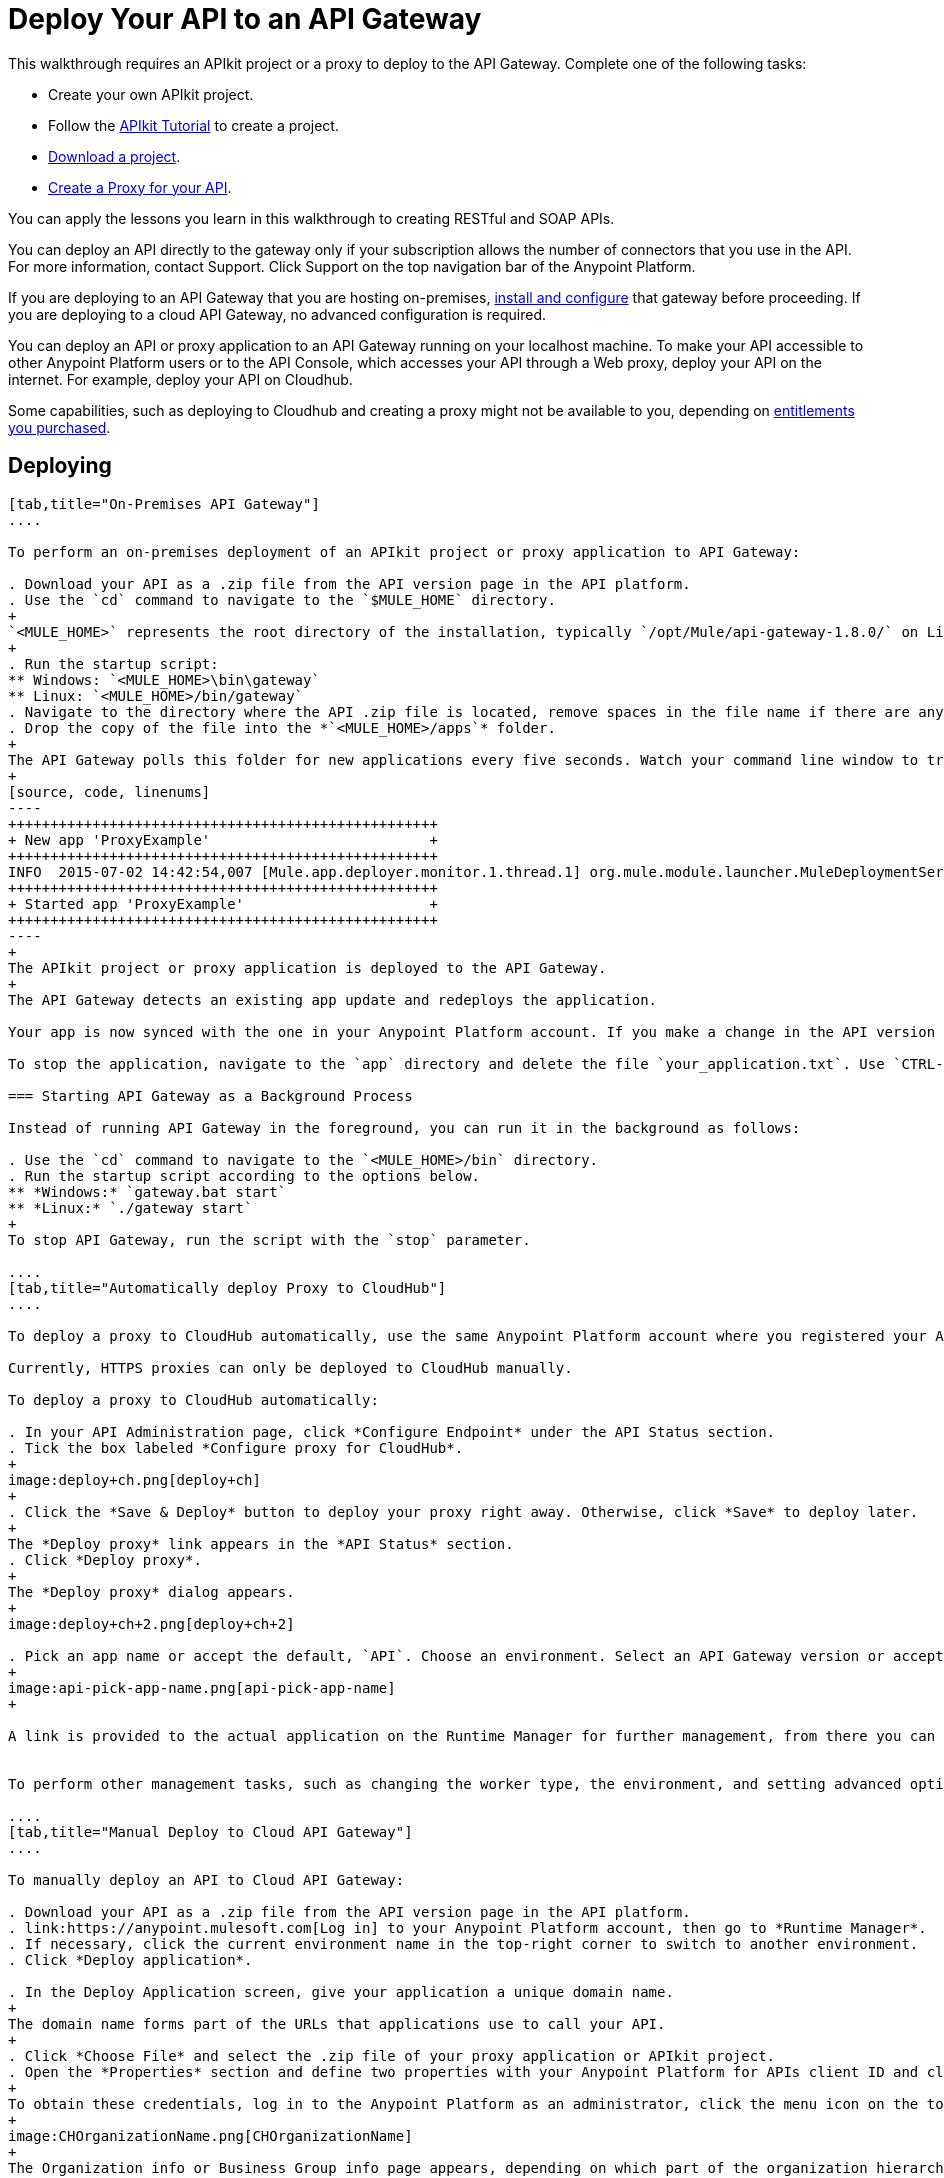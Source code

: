 = Deploy Your API to an API Gateway
:keywords: api, gateway, apikit, deploy

This walkthrough requires an APIkit project or a proxy to deploy to the API Gateway. Complete one of the following tasks:

* Create your own APIkit project.
* Follow the link:/anypoint-platform-for-apis/apikit-tutorial[APIkit Tutorial] to create a project.
* link:_attachments/implementapiwalkthrough.zip[Download a project].
* link:/anypoint-platform-for-apis/walkthrough-proxy[Create a Proxy for your API].

You can apply the lessons you learn in this walkthrough to creating RESTful and SOAP APIs.

You can deploy an API directly to the gateway only if your subscription allows the number of connectors that you use in the API. For more information, contact Support. Click Support on the top navigation bar of the Anypoint Platform.

If you are deploying to an API Gateway that you are hosting on-premises, link:/anypoint-platform-for-apis/configuring-an-api-gateway[install and configure] that gateway before proceeding. If you are deploying to a cloud API Gateway, no advanced configuration is required.

You can deploy an API or proxy application to an API Gateway running on your localhost machine. To make your API accessible to other Anypoint Platform users or to the API Console, which accesses your API through a Web proxy, deploy your API on the internet. For example, deploy your API on Cloudhub.

Some capabilities, such as deploying to Cloudhub and creating a proxy might not be available to you, depending on link:/release-notes/anypoint-platform-for-apis-release-notes#april-2016-release[entitlements you purchased].

== Deploying

[tabs]
------
[tab,title="On-Premises API Gateway"]
....

To perform an on-premises deployment of an APIkit project or proxy application to API Gateway:

. Download your API as a .zip file from the API version page in the API platform.
. Use the `cd` command to navigate to the `$MULE_HOME` directory.
+
`<MULE_HOME>` represents the root directory of the installation, typically `/opt/Mule/api-gateway-1.8.0/` on Linux.
+
. Run the startup script:
** Windows: `<MULE_HOME>\bin\gateway`
** Linux: `<MULE_HOME>/bin/gateway`
. Navigate to the directory where the API .zip file is located, remove spaces in the file name if there are any, and copy the file. 
. Drop the copy of the file into the *`<MULE_HOME>/apps`* folder.
+
The API Gateway polls this folder for new applications every five seconds. Watch your command line window to track the progress of the deployment.
+
[source, code, linenums]
----
+++++++++++++++++++++++++++++++++++++++++++++++++++
+ New app 'ProxyExample'                          +
+++++++++++++++++++++++++++++++++++++++++++++++++++
INFO  2015-07-02 14:42:54,007 [Mule.app.deployer.monitor.1.thread.1] org.mule.module.launcher.MuleDeploymentService:
+++++++++++++++++++++++++++++++++++++++++++++++++++
+ Started app 'ProxyExample'                      +
+++++++++++++++++++++++++++++++++++++++++++++++++++
----
+
The APIkit project or proxy application is deployed to the API Gateway.
+
The API Gateway detects an existing app update and redeploys the application.

Your app is now synced with the one in your Anypoint Platform account. If you make a change in the API version page, such as applying a policy, the change takes effect momentarily.

To stop the application, navigate to the `app` directory and delete the file `your_application.txt`. Use `CTRL-C` to stop the Gateway. To update the application at runtime, drop a new .zip version of the app into the `<MULE_HOME>/apps` directory.

=== Starting API Gateway as a Background Process

Instead of running API Gateway in the foreground, you can run it in the background as follows:

. Use the `cd` command to navigate to the `<MULE_HOME>/bin` directory.
. Run the startup script according to the options below.
** *Windows:* `gateway.bat start`
** *Linux:* `./gateway start`
+
To stop API Gateway, run the script with the `stop` parameter.

....
[tab,title="Automatically deploy Proxy to CloudHub"]
....

To deploy a proxy to CloudHub automatically, use the same Anypoint Platform account where you registered your API. Your user must have the appropriate permissions both on CloudHub and on the API Platform. If this is not the case, make a manually deploy the proxy to CloudHub as described on the next tab.

Currently, HTTPS proxies can only be deployed to CloudHub manually.

To deploy a proxy to CloudHub automatically:

. In your API Administration page, click *Configure Endpoint* under the API Status section.
. Tick the box labeled *Configure proxy for CloudHub*.
+
image:deploy+ch.png[deploy+ch]
+
. Click the *Save & Deploy* button to deploy your proxy right away. Otherwise, click *Save* to deploy later.
+
The *Deploy proxy* link appears in the *API Status* section.
. Click *Deploy proxy*.
+
The *Deploy proxy* dialog appears.
+
image:deploy+ch+2.png[deploy+ch+2]

. Pick an app name or accept the default, `API`. Choose an environment. Select an API Gateway version or accept the default, which is the latest.
+
image:api-pick-app-name.png[api-pick-app-name]
+

A link is provided to the actual application on the Runtime Manager for further management, from there you can change the worker type, the environment, set advanced settings, etc. Under the API Status section, a new link appears labeled *Manage CloudHub proxy* that takes you there.


To perform other management tasks, such as changing the worker type, the environment, and setting advanced options, you can click *Manage CloudHub proxy* under the API Status.

....
[tab,title="Manual Deploy to Cloud API Gateway"]
....

To manually deploy an API to Cloud API Gateway:

. Download your API as a .zip file from the API version page in the API platform.
. link:https://anypoint.mulesoft.com[Log in] to your Anypoint Platform account, then go to *Runtime Manager*.
. If necessary, click the current environment name in the top-right corner to switch to another environment.
. Click *Deploy application*.

. In the Deploy Application screen, give your application a unique domain name.
+
The domain name forms part of the URLs that applications use to call your API.
+
. Click *Choose File* and select the .zip file of your proxy application or APIkit project.
. Open the *Properties* section and define two properties with your Anypoint Platform for APIs client ID and client secret.
+
To obtain these credentials, log in to the Anypoint Platform as an administrator, click the menu icon on the top-left and select the *Access Management* section, then select the *Organization* tab, and click your organization's name.
+
image:CHOrganizationName.png[CHOrganizationName]
+
The Organization info or Business Group info page appears, depending on which part of the organization hierarchy you click. Both screens list the Client ID and Client Secret.
+
*Organization info*:
+
image:OrgClientIDSecret.png[OrgClientIDSecret]
+
*Business Group info:*
+
image:BizGroupInfo.png[BizGroupInfo]
+
. Copy the Client ID and Client Secret from the page.
+
. In the Properties section of the Deploy Application page, replace the placeholders with the numbers for your organization's *client_id* and **client_secret**.
+
[source, code, linenums]
----
anypoint.platform.client_id=00000000000000
anypoint.platform.client_secret=00000000000000
----
. Click *Create*.

. The Runtime Manager automatically moves to the *Logs* view where you can track the status of the deployment. Watch for this message:
+
image:proxyCH-started.png[image]


The application is deployed to the API Gateway.

To stop the application, go to the *Deployment* tab and click *Stop Application*. To update the application at runtime, upload a new .zip file on the Deployment tab, and click *Update*. The API Gateway performs a zero downtime update using the new application file.

....
------
If you add or edit policies on your proxy, there's no need to redeploy the app, as the changes apply automatically within a few seconds.

== Next

link:/anypoint-platform-for-apis/walkthrough-engage[Create an API Portal], if you haven't already


== See Also

* link:http://forums.mulesoft.com[MuleSoft's Forums]
* link:https://www.mulesoft.com/support-and-services/mule-esb-support-license-subscription[MuleSoft Support]
* mailto:support@mulesoft.com[Contact MuleSoft]
